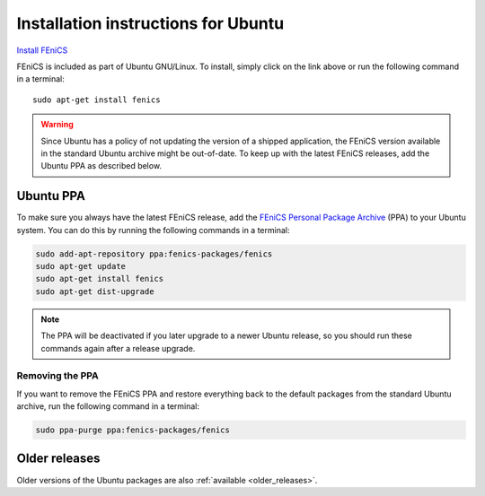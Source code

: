 .. _ubuntu_details:

####################################
Installation instructions for Ubuntu
####################################

`Install FEniCS <apt://fenics>`__

FEniCS is included as part of Ubuntu GNU/Linux. To install, simply
click on the link above or run the following command in a terminal::

    sudo apt-get install fenics

.. warning::

    Since Ubuntu has a policy of not updating the version of a shipped
    application, the FEniCS version available in the standard Ubuntu
    archive might be out-of-date. To keep up with the latest FEniCS
    releases, add the Ubuntu PPA as described below.

.. _ubuntu_ppa:


**********
Ubuntu PPA
**********

To make sure you always have the latest FEniCS release, add the
`FEniCS Personal Package Archive
<https://launchpad.net/~fenics-packages/+archive/fenics>`__ (PPA) to
your Ubuntu system. You can do this by running the following commands
in a terminal:

.. code-block:: sh

    sudo add-apt-repository ppa:fenics-packages/fenics
    sudo apt-get update
    sudo apt-get install fenics
    sudo apt-get dist-upgrade

.. note::

    The PPA will be deactivated if you later upgrade to a newer Ubuntu
    release, so you should run these commands again after a release
    upgrade.


================
Removing the PPA
================

If you want to remove the FEniCS PPA and restore everything back to
the default packages from the standard Ubuntu archive, run the
following command in a terminal:

.. code-block:: sh

    sudo ppa-purge ppa:fenics-packages/fenics


**************
Older releases
**************

Older versions of the Ubuntu packages are also :ref:`available
<older_releases>`.
